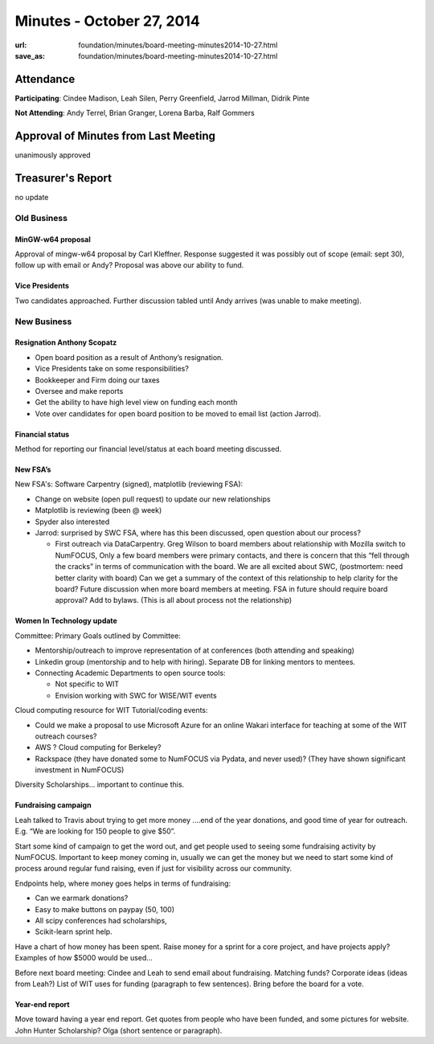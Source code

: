 Minutes - October 27, 2014
###########################
:url: foundation/minutes/board-meeting-minutes2014-10-27.html
:save_as: foundation/minutes/board-meeting-minutes2014-10-27.html


Attendance
----------
**Participating**:
Cindee Madison, Leah Silen, Perry Greenfield, Jarrod Millman, Didrik Pinte

**Not Attending**:
Andy Terrel, Brian Granger, Lorena Barba, Ralf Gommers


Approval of Minutes from Last Meeting
-------------------------------------
unanimously approved


Treasurer's Report
------------------
no update


Old Business
============

MinGW-w64 proposal
~~~~~~~~~~~~~~~~~~
Approval of mingw-w64 proposal by Carl Kleffner.  Response suggested it was
possibly out of scope (email: sept 30), follow up with email or Andy?
Proposal was above our ability to fund.

Vice Presidents
~~~~~~~~~~~~~~~
Two candidates approached.  Further discussion tabled until Andy arrives (was
unable to make meeting).


New Business
============

Resignation Anthony Scopatz
~~~~~~~~~~~~~~~~~~~~~~~~~~~
- Open board position as a result of Anthony’s resignation.
- Vice Presidents take on some responsibilities?
- Bookkeeper and Firm doing our taxes 
- Oversee and make reports
- Get the ability to have high level view on funding each month
- Vote over candidates for open board position to be moved to email list
  (action Jarrod).

Financial status
~~~~~~~~~~~~~~~~
Method for reporting our financial level/status at each board meeting
discussed.

New FSA’s
~~~~~~~~~
New FSA's: Software Carpentry (signed), matplotlib (reviewing FSA):

- Change on website (open pull request) to update our new relationships
- Matplotlib is reviewing (been @ week)
- Spyder also interested 
- Jarrod: surprised by SWC FSA, where has this been discussed, open question
  about our process? 

  - First outreach via DataCarpentry. Greg Wilson to board members about
    relationship with Mozilla switch to NumFOCUS, Only a few board members were
    primary contacts, and there is concern that this “fell through the cracks”
    in terms of communication with the board. We are all excited about SWC,
    (postmortem: need better clarity with board) Can we get a summary of the
    context of this relationship to help clarity for the board? Future
    discussion when more board members at meeting. FSA in future should require
    board approval? Add to bylaws. (This is all about process not the
    relationship)

Women In Technology update
~~~~~~~~~~~~~~~~~~~~~~~~~~
Committee: Primary Goals outlined by Committee:

- Mentorship/outreach to improve representation of at conferences (both attending and speaking)
- Linkedin group (mentorship and to help with hiring).  Separate DB for linking mentors to mentees.
- Connecting Academic Departments to open source tools:

  - Not specific to WIT
  - Envision working with SWC for WISE/WIT events


Cloud computing resource for WIT Tutorial/coding events:

- Could we make a proposal to use Microsoft Azure for an online Wakari
  interface for teaching at some of the WIT outreach courses?
- AWS ? Cloud computing for Berkeley?
- Rackspace (they have donated some to NumFOCUS via Pydata, and never used)?
  (They have shown significant investment in NumFOCUS)

Diversity Scholarships... important to continue this.


Fundraising campaign
~~~~~~~~~~~~~~~~~~~~
Leah talked to Travis about trying to get more money ….end of the year
donations, and good time of year for outreach.  E.g. “We are looking for 150
people to give $50”.

Start some kind of campaign to get the word out, and get people used to seeing
some fundraising activity by NumFOCUS. Important to keep money coming in,
usually we can get the money but we need to start some kind of process around
regular fund raising, even if just for visibility across our community. 

Endpoints help, where money goes helps in terms of fundraising:

- Can we earmark donations? 
- Easy to make buttons on paypay (50, 100) 
- All scipy conferences had scholarships, 
- Scikit-learn sprint help. 

Have a chart of how money has been spent.  Raise money for a sprint for a core
project, and have projects apply?  Examples of how $5000 would be used...

Before next board meeting: Cindee and Leah to send email about fundraising.
Matching funds? Corporate ideas (ideas from Leah?) List of WIT uses for funding
(paragraph to few sentences).  Bring before the board for a vote.

Year-end report
~~~~~~~~~~~~~~~
Move toward having a year end report. Get quotes from people who have been
funded, and some pictures for website. John Hunter Scholarship? Olga (short
sentence or paragraph).


